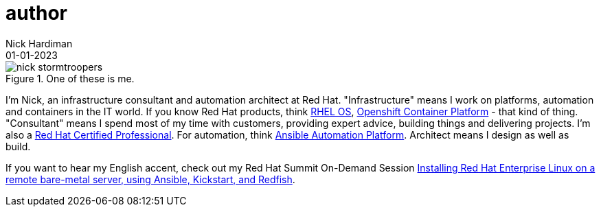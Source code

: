 = author 
Nick Hardiman
:source-highlighter: highlight.js
:revdate: 01-01-2023



image::nick-stormtroopers.jpg[title="One of these is me.",float="right"]

I'm Nick, an infrastructure consultant and automation architect at Red Hat.
"Infrastructure" means I work on platforms, automation and containers in the IT world. If you know Red Hat products, think 
https://www.redhat.com/en/technologies/linux-platforms/enterprise-linux[RHEL OS],  
https://www.redhat.com/en/technologies/cloud-computing/openshift/container-platform[Openshift Container Platform] - that kind of thing. "Consultant" means I spend most of my time with customers, providing expert advice, building things and delivering projects. I'm also a https://rhtapps.redhat.com/verify?certId=160-229-787[Red Hat Certified Professional].
For automation, think https://www.redhat.com/en/technologies/management/ansible[Ansible Automation Platform].
Architect means I design as well as build. 

If you want to hear my English accent, check out my Red Hat Summit On-Demand Session https://events.experiences.redhat.com/widget/redhat/sum22/SessionCatalog22/session/1639849813644001fptx[Installing Red Hat Enterprise Linux on a remote bare-metal server, using Ansible, Kickstart, and Redfish]. 

